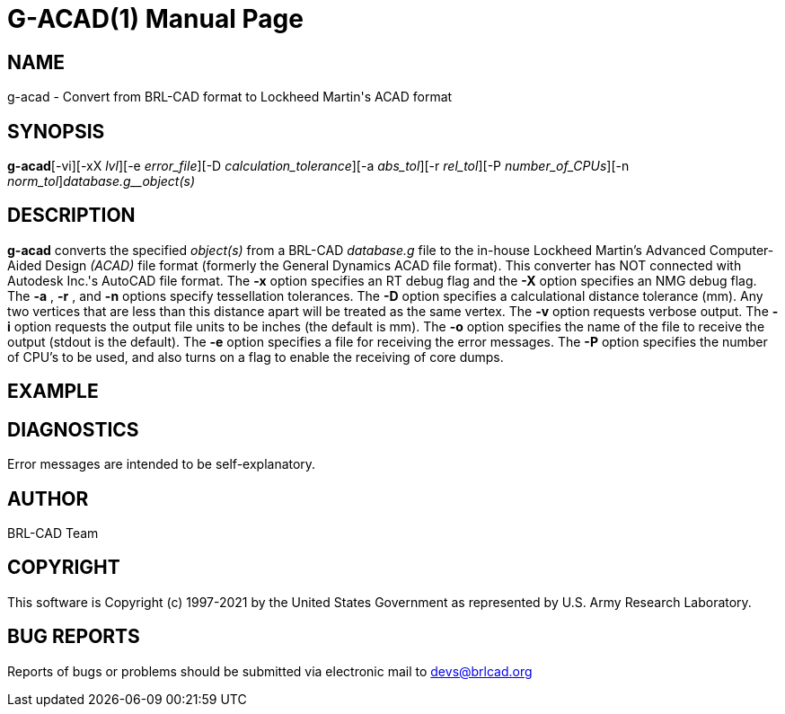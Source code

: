 = G-ACAD(1)
BRL-CAD Team
:doctype: manpage
:man manual: BRL-CAD
:man source: BRL-CAD
:page-layout: base

== NAME

g-acad - Convert from BRL-CAD format to Lockheed Martin's ACAD format

== SYNOPSIS

*g-acad*[-vi][-xX _lvl_][-e _error_file_][-D _calculation_tolerance_][-a _abs_tol_][-r _rel_tol_][-P _number_of_CPUs_][-n _norm_tol_][-o _ACAD_file_]_database.g__object(s)_

== DESCRIPTION

[cmd]*g-acad* converts the specified __object(s)__ from a BRL-CAD __database.g__ file to the in-house Lockheed Martin's Advanced Computer-Aided Design __(ACAD)__ file format (formerly the General Dynamics ACAD file format).  This converter has NOT connected with Autodesk Inc.'s AutoCAD file format. The [opt]*-x* option specifies an RT debug flag and the [opt]*-X* option specifies an NMG debug flag. The [opt]*-a* , [opt]*-r* , and [opt]*-n* options specify tessellation tolerances. The [opt]*-D* option specifies a calculational distance tolerance (mm). Any two vertices that are less than this distance apart will be treated as the same vertex. The [opt]*-v* option requests verbose output. The [opt]*-i* option requests the output file units to be inches (the default is mm). The [opt]*-o* option specifies the name of the file to receive the output (stdout is the default). The [opt]*-e* option specifies a file for receiving the error messages. The [opt]*-P* option specifies the number of CPU's to be used, and also turns on a flag to enable the receiving of core dumps.

== EXAMPLE
// <synopsis>
// $ g-acad -o <emphasis remap="I">sample.ACAD sample.g sample_object</emphasis>
// </synopsis>


== DIAGNOSTICS

Error messages are intended to be self-explanatory.

== AUTHOR

BRL-CAD Team

== COPYRIGHT

This software is Copyright (c) 1997-2021 by the United States Government as represented by U.S. Army Research Laboratory.

== BUG REPORTS

Reports of bugs or problems should be submitted via electronic mail to mailto:devs@brlcad.org[]